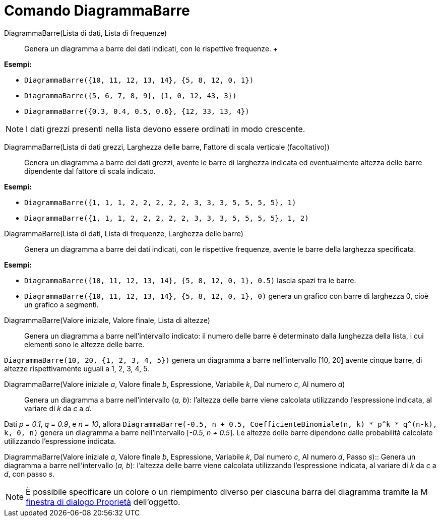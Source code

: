 = Comando DiagrammaBarre

DiagrammaBarre(Lista di dati, Lista di frequenze)::
  Genera un diagramma a barre dei dati indicati, con le rispettive frequenze.
  +

[EXAMPLE]
====

*Esempi:*

* `DiagrammaBarre({10, 11, 12, 13, 14}, {5, 8, 12, 0, 1})`
* `DiagrammaBarre({5, 6, 7, 8, 9}, {1, 0, 12, 43, 3})`
* `DiagrammaBarre({0.3, 0.4, 0.5, 0.6}, {12, 33, 13, 4})`

====

[NOTE]
====

I dati grezzi presenti nella lista devono essere ordinati in modo crescente.

====

DiagrammaBarre(Lista di dati grezzi, Larghezza delle barre, Fattore di scala verticale (facoltativo))::
  Genera un diagramma a barre dei dati grezzi, avente le barre di larghezza indicata ed eventualmente altezza delle
  barre dipendente dal fattore di scala indicato.

[EXAMPLE]
====

*Esempi:*

* `DiagrammaBarre({1, 1, 1, 2, 2, 2, 2, 2, 3, 3, 3, 5, 5, 5, 5}, 1)`
* `DiagrammaBarre({1, 1, 1, 2, 2, 2, 2, 2, 3, 3, 3, 5, 5, 5, 5}, 1, 2)`

====

DiagrammaBarre(Lista di dati, Lista di frequenze, Larghezza delle barre)::
  Genera un diagramma a barre dei dati indicati, con le rispettive frequenze, avente le barre della larghezza
  specificata.

[EXAMPLE]
====

*Esempi:*

* `DiagrammaBarre({10, 11, 12, 13, 14}, {5, 8, 12, 0, 1}, 0.5)` lascia spazi tra le barre.
* `DiagrammaBarre({10, 11, 12, 13, 14}, {5, 8, 12, 0, 1}, 0)` genera un grafico con barre di larghezza 0, cioè un
grafico a segmenti.

====

DiagrammaBarre(Valore iniziale, Valore finale, Lista di altezze)::
  Genera un diagramma a barre nell'intervallo indicato: il numero delle barre è determinato dalla lunghezza della lista,
  i cui elementi sono le altezze delle barre.

[EXAMPLE]
====

`DiagrammaBarre(10, 20, {1, 2, 3, 4, 5})` genera un diagramma a barre nell'intervallo [10, 20] avente cinque barre, di
altezze rispettivamente uguali a 1, 2, 3, 4, 5.

====

DiagrammaBarre(Valore iniziale _a_, Valore finale _b_, Espressione, Variabile _k_, Dal numero _c_, Al numero _d_)::
  Genera un diagramma a barre nell'intervallo (_a, b_): l'altezza delle barre viene calcolata utilizzando l'espressione
  indicata, al variare di _k_ da _c_ a _d_.

[EXAMPLE]
====

Dati _p = 0.1_, _q = 0.9_, e _n = 10_, allora
`DiagrammaBarre(-0.5, n + 0.5, CoefficienteBinomiale(n, k) * p^k * q^(n-k), k, 0, n)` genera un diagramma a barre
nell'intervallo [_-0.5, n + 0.5_]. Le altezze delle barre dipendono dalle probabilità calcolate utilizzando
l'espressione indicata.

====

DiagrammaBarre(Valore iniziale _a_, Valore finale _b_, Espressione, Variabile _k_, Dal numero _c_, Al numero _d_, Passo
_s_)::
  Genera un diagramma a barre nell'intervallo (_a, b_): l'altezza delle barre viene calcolata utilizzando l'espressione
  indicata, al variare di _k_ da _c_ a _d_, con passo _s_.

[NOTE]
====

È possibile specificare un colore o un riempimento diverso per ciascuna barra del diagramma tramite la
image:16px-Menu-options.svg.png[Menu-options.svg,width=16,height=16]
xref:/Finestra_di_dialogo_Propriet%C3%A0.adoc[finestra di dialogo Proprietà] dell'oggetto.

====
